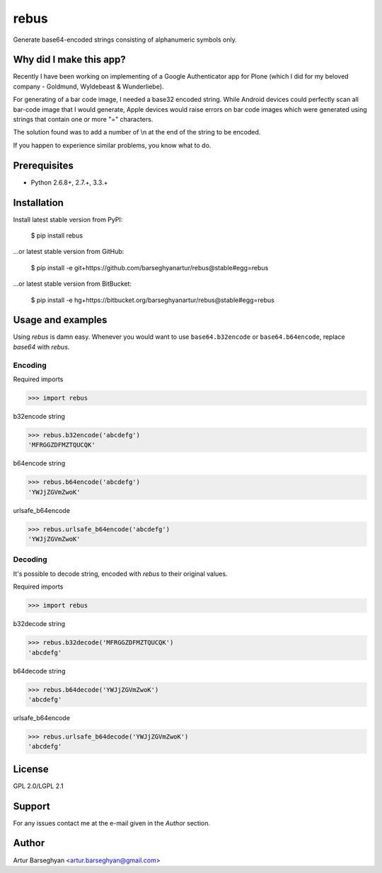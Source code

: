 ===============================================
rebus
===============================================
Generate base64-encoded strings consisting of alphanumeric symbols only.

Why did I make this app?
===============================================
Recently I have been working on implementing of a Google Authenticator app for
Plone (which I did for my beloved company - Goldmund, Wyldebeast & Wunderliebe).

For generating of a bar code image, I needed a base32 encoded string. While Android
devices could perfectly scan all bar-code image that I would generate, Apple devices
would raise errors on bar code images which were generated using strings that contain
one or more "=" characters.

The solution found was to add a number of \\n at the end of the string to be encoded.

If you happen to experience similar problems, you know what to do.

Prerequisites
===============================================
- Python 2.6.8+, 2.7.+, 3.3.+

Installation
===============================================
Install latest stable version from PyPI:

    $ pip install rebus

...or latest stable version from GitHub:

    $ pip install -e git+https://github.com/barseghyanartur/rebus@stable#egg=rebus

...or latest stable version from BitBucket:

    $ pip install -e hg+https://bitbucket.org/barseghyanartur/rebus@stable#egg=rebus


Usage and examples
===============================================
Using `rebus` is damn easy. Whenever you would want to use ``base64.b32encode``
or ``base64.b64encode``, replace `base64` with `rebus`.

Encoding
-----------------------------------------------
Required imports

>>> import rebus

b32encode string

>>> rebus.b32encode('abcdefg')
'MFRGGZDFMZTQUCQK'

b64encode string

>>> rebus.b64encode('abcdefg')
'YWJjZGVmZwoK'

urlsafe_b64encode

>>> rebus.urlsafe_b64encode('abcdefg')
'YWJjZGVmZwoK'

Decoding
-----------------------------------------------
It's possible to decode string, encoded with `rebus` to their original values.

Required imports

>>> import rebus

b32decode string

>>> rebus.b32decode('MFRGGZDFMZTQUCQK')
'abcdefg'

b64decode string

>>> rebus.b64decode('YWJjZGVmZwoK')
'abcdefg'

urlsafe_b64encode

>>> rebus.urlsafe_b64decode('YWJjZGVmZwoK')
'abcdefg'

License
===============================================
GPL 2.0/LGPL 2.1

Support
===============================================
For any issues contact me at the e-mail given in the `Author` section.

Author
===============================================
Artur Barseghyan <artur.barseghyan@gmail.com>
